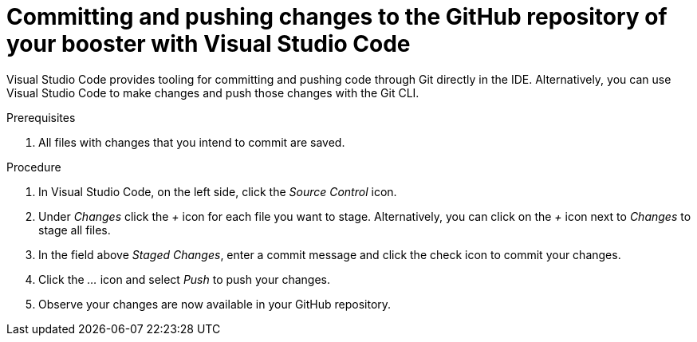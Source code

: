 
[id='committing-and-pushing-changes-to-the-github-repository-of-your-booster-with-visual-studio-code_{context}']
= Committing and pushing changes to the GitHub repository of your booster with Visual Studio Code

Visual Studio Code provides tooling for committing and pushing code through Git directly in the IDE. Alternatively, you can use Visual Studio Code to make changes and push those changes with the Git CLI.

.Prerequisites

. All files with changes that you intend to commit are saved.

.Procedure

. In Visual Studio Code, on the left side, click the _Source Control_ icon.
. Under _Changes_ click the _+_ icon for each file you want to stage. Alternatively, you can click on the _+_ icon next to _Changes_ to stage all files.
. In the field above _Staged Changes_, enter a commit message and click the check icon to commit your changes.
. Click the _..._ icon and select _Push_ to push your changes.
. Observe your changes are now available in your GitHub repository.

